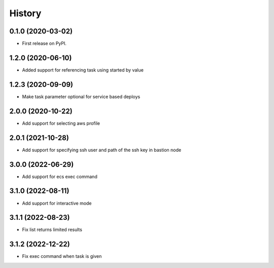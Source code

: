 =======
History
=======

0.1.0 (2020-03-02)
------------------

* First release on PyPI.

1.2.0 (2020-06-10)
------------------

* Added support for referencing task using started by value

1.2.3 (2020-09-09)
------------------

* Make task parameter optional for service based deploys

2.0.0 (2020-10-22)
------------------

* Add support for selecting aws profile

2.0.1 (2021-10-28)
------------------

* Add support for specifying ssh user and path of the ssh key in bastion node

3.0.0 (2022-06-29)
------------------

* Add support for ecs exec command

3.1.0 (2022-08-11)
------------------

* Add support for interactive mode

3.1.1 (2022-08-23)
------------------

* Fix list returns limited results

3.1.2 (2022-12-22)
------------------

* Fix exec command when task is given
